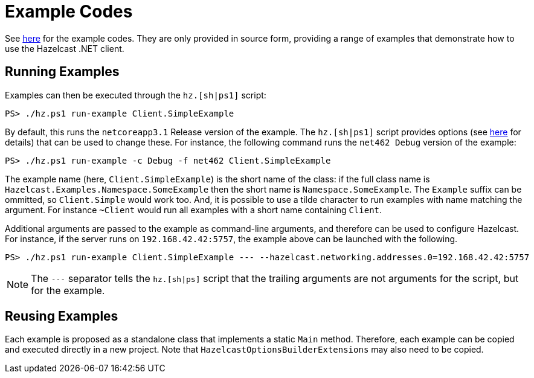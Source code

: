 = Example Codes

See https://github.com/hazelcast/hazelcast-csharp-client/tree/master/src/Hazelcast.Net.Examples[here] for the example codes. They are only provided in source form, providing a range of examples that demonstrate how to use the Hazelcast .NET client.

== Running Examples

Examples can then be executed through the `hz.[sh|ps1]` script:

[source,shell]
----
PS> ./hz.ps1 run-example Client.SimpleExample
----

By default, this runs the `netcoreapp3.1` Release version of the example. The `hz.[sh|ps1]` script provides options (see xref:development.adoc#building-from-source[here] for details) that can be used to change these. For instance, the following command runs the `net462 Debug` version of the example:

[source,shell]
----
PS> ./hz.ps1 run-example -c Debug -f net462 Client.SimpleExample
----

The example name (here, `Client.SimpleExample`) is the short name of the class: if the full class name is `Hazelcast.Examples.Namespace.SomeExample` then the short name is `Namespace.SomeExample`. The `Example` suffix can be ommitted, so `Client.Simple` would work too. And, it is possible to use a tilde character to run examples with name matching the argument. For instance `~Client` would run all examples with a short name containing `Client`.

Additional arguments are passed to the example as command-line arguments, and therefore can be used to configure Hazelcast. For instance, if the server runs on `192.168.42.42:5757`, the example above can be launched with the following.

[source,shell]
----
PS> ./hz.ps1 run-example Client.SimpleExample --- --hazelcast.networking.addresses.0=192.168.42.42:5757
----

NOTE: The `---` separator tells the `hz.[sh|ps]` script that the trailing arguments are not arguments for the script, but for the example.

== Reusing Examples

Each example is proposed as a standalone class that implements a static `Main` method. Therefore, each example can be copied and executed directly in a new project. Note that `HazelcastOptionsBuilderExtensions` may also need to be copied.



